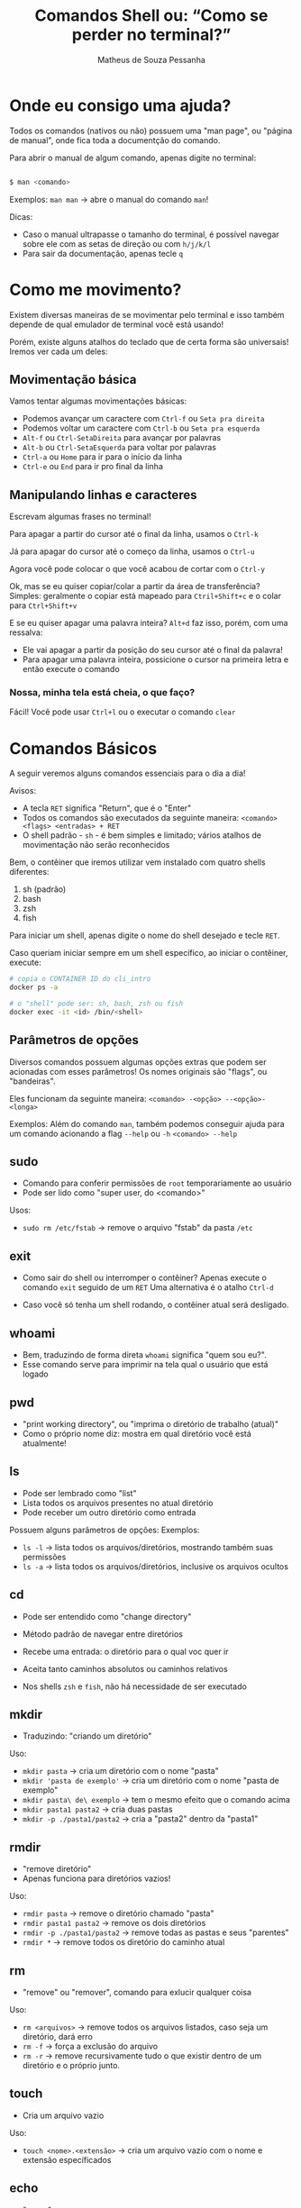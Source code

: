#+title: Comandos Shell ou: “Como se perder no terminal?”
#+author: Matheus de Souza Pessanha
#+email: 00119110328@pq.uenf.br

* Onde eu consigo uma ajuda?
Todos os comandos (nativos ou não) possuem uma "man page", ou "página de manual", onde fica toda a documentção do comando.

Para abrir o manual de algum comando, apenas digite no terminal:

#+begin_src bash

$ man <comando>

#+end_src

Exemplos:
~man man~ -> abre o manual do comando ~man~!

Dicas:
- Caso o manual ultrapasse o tamanho do terminal, é possível navegar sobre ele com as setas de direção ou com ~h/j/k/l~
- Para sair da documentação, apenas tecle ~q~
* Como me movimento?
Existem diversas maneiras de se movimentar pelo terminal e isso também depende de qual emulador de terminal você está usando!

Porém, existe alguns atalhos do teclado que de certa forma são universais! Iremos ver cada um deles:

** Movimentação básica
[[../imagens/basic_moves.gif]]

Vamos tentar algumas movimentações básicas:

- Podemos avançar um caractere com =Ctrl-f= ou =Seta pra direita=
- Podemos voltar um caractere com =Ctrl-b= ou =Seta pra esquerda=
- =Alt-f= ou =Ctrl-SetaDireita= para avançar por palavras
- =Alt-b= ou =Ctrl-SetaEsquerda= para voltar por palavras
- =Ctrl-a= ou =Home= para ir para o início da linha
- =Ctrl-e= ou =End= para ir pro final da linha

** Manipulando linhas e caracteres
Escrevam algumas frases no terminal!

Para apagar a partir do cursor até o final da linha, usamos o =Ctrl-k=

Já para apagar do cursor até o começo da linha, usamos o =Ctrl-u=

Agora você pode colocar o que você acabou de cortar com o =Ctrl-y=

Ok, mas se eu quiser copiar/colar a partir da área de transferência?
Simples: geralmente o copiar está mapeado para =Ctril+Shift+c= e o colar para =Ctrl+Shift+v=

E se eu quiser apagar uma palavra inteira? =Alt+d= faz isso, porém, com uma ressalva:
- Ele vai apagar a partir da posição do seu cursor até o final da palavra!
- Para apagar uma palavra inteira, possicione o cursor na primeira letra e então execute o comando

*** Nossa, minha tela está cheia, o que faço?
Fácil! Você pode usar =Ctrl+l= ou o executar o comando ~clear~

* Comandos Básicos
A seguir veremos alguns comandos essenciais para o dia a dia!

Avisos:
- A tecla =RET= significa "Return", que é o "Enter"
- Todos os comandos são executados da seguinte maneira: =<comando> <flags> <entradas> + RET=
- O shell padrão - ~sh~ - é bem simples e limitado; vários atalhos de movimentação não serão reconhecidos

Bem, o contêiner que iremos utilizar vem instalado com quatro shells diferentes:
1. sh (padrão)
2. bash
3. zsh
4. fish

Para iniciar um shell, apenas digite o nome do shell desejado e tecle =RET=.

Caso queriam iniciar sempre em um shell específico, ao iniciar o contêiner, execute:
#+begin_src bash
# copia o CONTAINER ID do cli_intro
docker ps -a

# o "shell" pode ser: sh, bash, zsh ou fish
docker exec -it <id> /bin/<shell>
#+end_src

** Parâmetros de opções
Diversos comandos possuem algumas opções extras que podem ser acionadas com esses parâmetros!
Os nomes originais são "flags", ou "bandeiras".

Eles funcionam da seguinte maneira:
=<comando> -<opção> --<opção>-<longa>=

Exemplos:
Além do comando =man=, também podemos conseguir ajuda para um comando acionando a flag =--help= ou =-h=
=<comando> --help=

** sudo
- Comando para conferir permissões de ~root~ temporariamente ao usuário
- Pode ser lido como "super user, do <comando>"

Usos:
- =sudo rm /etc/fstab= -> remove o arquivo "fstab" da pasta ~/etc~

** exit
- Como sair do shell ou interromper o contêiner?
  Apenas execute o comando =exit= seguido de um =RET=
  Uma alternativa é o atalho =Ctrl-d=

- Caso você só tenha um shell rodando, o contêiner atual será desligado.
** whoami
- Bem, traduzindo de forma direta ~whoami~ significa "quem sou eu?".
- Esse comando serve para imprimir na tela qual o usuário que está logado
** pwd
- "print working directory", ou "imprima o diretório de trabalho (atual)"
- Como o próprio nome diz: mostra em qual diretório você está atualmente!
** ls
- Pode ser lembrado como "list"
- Lista todos os arquivos presentes no atual diretório
- Pode receber um outro diretório como entrada

Possuem alguns parâmetros de opções:
Exemplos:
- =ls -l= -> lista todos os arquivos/diretórios, mostrando também suas permissões
- =ls -a= -> lista todos os arquivos/diretórios, inclusive os arquivos ocultos
** cd
- Pode ser entendido como "change directory"

- Método padrão de navegar entre diretórios
- Recebe uma entrada: o diretório para o qual voc quer ir
- Aceita tanto caminhos absolutos ou caminhos relativos
- Nos shells ~zsh~ e ~fish~, não há necessidade de ser executado
** mkdir
- Traduzindo: "criando um diretório"

Uso:
- =mkdir pasta= -> cria um diretório com o nome "pasta"
- =mkdir 'pasta de exemplo'= -> cria um diretório com o nome "pasta de exemplo"
- =mkdir pasta\ de\ exemplo= -> tem o mesmo efeito que o comando acima
- =mkdir pasta1 pasta2= -> cria duas pastas
- =mkdir -p ./pasta1/pasta2= -> cria a "pasta2" dentro da "pasta1"
** rmdir
- "remove diretório"
- Apenas funciona para diretórios vazios!

Uso:
- =rmdir pasta= -> remove o diretório chamado "pasta"
- =rmdir pasta1 pasta2= -> remove os dois diretórios
- =rmdir -p ./pasta1/pasta2= -> remove todas as pastas e seus "parentes"
- =rmdir *= -> remove todos os diretório do caminho atual
** rm
- "remove" ou "remover", comando para exlucir qualquer coisa

Uso:
- =rm <arquivos>= -> remove todos os arquivos listados, caso seja um diretório, dará erro
- =rm -f= -> força a exclusão do arquivo
- =rm -r= -> remove recursivamente tudo o que existir dentro de um diretório e o próprio junto.
** touch
- Cria um arquivo vazio

Uso:
- =touch <nome>.<extensão>= -> cria um arquivo vazio com o nome e extensão específicados
** echo
- "ecoar"
- Geralmente usamos ele para imprimir algum texto na tela ou redirecionar para um arquivo

Usos:
- =echo <entrada>= -> imprime na tela as entradas
- =echo <entrada> > <arquivo>= -> redireciona a STDOUT do ~echo~ para um arquivo
- =echo <entrada> >> <arquivo>= -> redireciona a STDOUT ~echo~ e adiona o conteúdo no final do arquivo
** cat
- "concatenate" ou "concatenção".
- Pode ser usado para mostrar o conteúdo de um ou vários arquivos!

Uso:
- =cat <arquivos>=
- =cat -n <arquivos>= -> mostra o número de cada linha do arquivo
- =cat -e <arquivos>= -> mostra um ~$~ em todo final de linha
** tac
- Possui a mesma função que o ~cat~, porém imprime as linhas na ordem inversa
** mv
- "move" ou "mover"
- Usado para mover arquivos ou diretórios de um caminho para o outro e também para renomear um arquivo/diretório

Usos:
- =mv <caminho-inicial> <caminho-destino>= -> move algo do "caminh-inicial" para o "caminho-destino"
- =mv pasta1 pasta2= -> renomeia "pasta1" para "pasta2"
** cp
- "copy" ou "copiar"
- Copia arquivos ou diretórios

Uso:
- =cp arquivo1 arquivo2 /home= -> copia os arquivos para a pasta ~/home~
- =cp -r . ..= -> copia o diretório atual, recursivamente para o diretório acima (parente)
** head
- "cabeça"
- Imprime na tela as primeiras partes de um arquivo!

Usos:
- =head <arquivo1> <arquivo2>= -> imprime as dez primerias linhas do "arquivo1" e "arquivo2" para a STDOUT
- =head -n 15 <arquivo>= -> imprime as quinze primeiras linhas de um arquivo
** tail
- "cauda"
- Imprime as últimas partes de um arquivo

Usos:
- =tail <arquivo1>= -> imprime as últimas dez linhas do "arquivo1"
- =tail -n 15 <arquivo1>= -> imprime as últimas quinze linhas do "arquivo1"
** sort
- "ordernação"
- Ordenar o conteúdo de um conjunto de linhas

Usos:
- =sort < arquivo.txt= -> orderna todas as linhas do arquivo
- Pode receber "Here Documents" também
  #+begin_src bash
  sort << EOF
  4
  3
  2
  1
  EOF
  #+end_src
** wc
- "word count", "contador de palavras"

Usos:
- =wc -n arquivo.txt= -> conta quantas palavras existem no arquivo
- =wc -l arquivo.txt= -> conta quantas quebras de linhas (~\n~) existem no arquivo
** uniq
- "único"
- retorna apenas uma ocorrência de itens repetidos

Usos:
- =uniq < arquivo.txt= -> remove todas as linhas duplicadas do arquivo
- Também aceita "Here Documents"
  #+begin_src bash
  uniq << EOF
  1
  1
  2
  2
  3
  3
  EOF
  #+end_src
* Comandos intermediários
** which
- Imprime o caminho para o executável do programa!

Usos:
- =which ls= -> mostra o caminho para o binário de ~ls~, nesse caso ~/usr/bin/ls~
** whereis
- Parecido com o ~which~, porém mostra todas as ocorrências relacionadas à um programa

Usos:
- =whereis ls= -> imprime todos os caminhos que possuem arquivos/binários relacionados ao programa ~ls~
** chmod
- Modifica as permissões de um arquivo ou diretório

Usos:
- =chmod +x *.sh= -> concede permissão de execução para todos os arquivos com a extensão ~.sh~, para o criador
  do arquivo, para o grupo o qual ele pertence e para todos os outros usuários
- =chmod g+rw *.txt= -> concede permissão de leitura e escrita para o grupo o qual o criador do arquivo pertence
- =chmod o-rw *.txt= -> remove as permissões de leitura e escrita de todos os demais usuários
** chown
- Modifica o detentor (criador) do arquivo e seu grupo

Usos:
- =chown <usuário>:<grupo> <arquivo>= -> transfere a propriedade do um arquivo para um usuário e um grupo
- =chown <usuário> -R <diretórios>= -> transfere a propriedade de um diretórios e todos seu conteúdo para um usuário
** top
- Veja quais processos estão sendo executados no sistema operacional

Uso: =top=
** ps
- Imprime na tela um resumo dos processos rodando

Uso: =ps=
** kill
- "mate"
- Para um processo dado um ~PID~

Usos:
- =kill 1343= -> para ou "mata" o processo com número "1343"
** killall
- "mate todos"
- Dado um programa, o sistema operacional irá parar todos os processos relacionados com esse programa

Usos:
- =killall picom= -> para todos os processos, ou "mata" o programa "picom"
** ping
- Comando para testar se existe conexão em um DNS/IP

Usos:
- =ping 8.8.8.8= -> "pinga", ou testa a conexão com o DNS do Google
** telnet
- Comando para interagir com o protocolo de rede "telnet"
- Pode ser usado para verificar se uma porta está recebendo conexão (está aberta)

Usos:
- =telnet 8.8.8.8 443= -> verifica se a porta ~443~ no DNS ~8.8.8.8~ está aberta
** curl
- "Transfer a URL"
- Transfere dados de uma URL, dado um protocolo de rede

Usos:
- =curl https://www.google.com= -> retorna a página ~HTML~ do Google
- =curl -H <header> <url>= -> faz uma requisição ~GET~ para a URL
- =curl -X POST -d <body> <url>= -> faz uma requisição ~POST~ com corpo para a url
** wget
- Um utilitário não interativo para baixar arquivos

Usos:
- =wget <url>= -> baixa o arquivo da URL e salva com o nome original
- =wget <url> > arquivo= -> baixa o arquivo e salva com o nome "arquivo"
** less
- Uma evolução do comando ~more~

Assim como o ~cat~ ele redireciona o conteúdo do arquivo para a STDOUT, porém,
se o arquivo for longo, ele cria um ambiente no qual é possível navegar desde
do começo do arquivo, usando as setas de direção.
** passwd
 - Comando para trocar a senha de um usuário. É executado apenas em modo interativo

Usos:
- =passwd= -> abre o prompt interativo para a troca de senha do usuário atual
- =passwd <usuário>= -> abre o prompt interativo para a troca de senha do usuário especificado
** chpasswd
- Outro comando para trocar a senha de um usuário, entretanto, não requer mode interativo
- Pode receber a senha e o usuário a partir da STDIN
- Boa opção para ser usada em contêineres ou para modificar diversos usuários ao mesmo tempo

Usos:
- =<usuário>:<senha> | chpasswd= -> troca a senha do "usuário" para "senha"
** usermod
- Modifica um usuário
- Pode ser usado para remover ou adicionar usuários à grupos

Usos:
- =sudo usermod -aG docker <usuário>= -> ~-a~ significa "append", ou "adicionar à" e ~-G~ significa a quais grupos.
Logo, esse comando adiciona o "usuário" ao grupo "docker"
** free
- Mostra o atual consumo de RAM

Usos:
- =free= -> imprime o uso da memória RAM
- =free -h= -> mostra de forma human-readable (humanamente legível) o consumo de RAM
** grep
- Procura por padrões em arquivos
- Aceita expressões regulares como entrada (Perl ou EERs)

Usos:
- =grep nix <arquivo>= -> procura pela ocorrência da palavra ~nix~ no arquivo
- =grep -n nix <arquivo>= -> além de realizar a busca, mostra o número da linha na qual exista o padrão
- =grep -i nix <arquivo>= -> versão "case-insensitive", ou seja, não diferencia letras maiúsculas das minúsculas

Como o grep suport expressões regulares, podemos ustilizar dessa forma:
- =grep x$ <arquivo>= -> procura por toda a ocorrência de "x" no final de uma palavra no arquivo
- =grep ^x <arquivo>= -> procura por palavras que começam com "x"
- =grep ^x.r$ <arquivo>= -> procura por apavras que começam com "x", tenham qualquer carectere na segunda posição e termine com "r"
** find
- Comando de busca geral
- Possui diversas "flags"

Uso geral: =find <diretório> <flags>=

Usos:
- =find . -name <nome>= -> procura no diretório atual, todos os arquivos/pastas com o nome especificado
- =find . -type d= -> procura por todos os arquivos no diretório atual que também sejam diretórios
- =find . -size <size>= -> procura por aquivos que tenham o tamnho especificado
- =find . -perm 777= -> procura por arquivos que possuam a permissão ~777~
- =find . -user <usuário>= -> procura por todos os arquivos pertencentes ao "usuário"
** su
- "substitute user", ou "substituir usuário"
- Comando para trocar de usuário pelo terminal

Usos:
- =su <usuário>= -> loga no usuário especificado
- =su -= -> atalho para logar na conta ~root~
** apt
- Gerenciador de pacotes de distros baseadas na distro Debian
- Geralmente necessita de privilégios de usuário ~root~
- "Advanced Package Tool", ou "Ferramenta de pacotes avançada"

Anteas de vermos os comandos:
1. o que é um repositório?
   - Um lugar (geralmente na internet), onde informção é guardada
2. o que é um pacote?
   - No mundo Linux, chamamos os programas que queremos instalar de "pacotes"
3. o que são dependências?
   - São pacotesd essenciais para que um outro pacote funcione corretamente

Exemplos:
- repositórios do ~github~, para guardar projetos e arquivos com o ~git~
- repositórios de distros Linux -> onde as comunidades/empresas que mantém a distro podem
disponibilizar os prgramas a serem instalados

*** atualizar
- =sudo apt update= -> atualiza a lista de repositórios
- =sudo apt upgrade= -> atualiza todo o sistema operacional
- =sudo apt full-upgrade= -> atualiza todo o sistema operacional e remove os pacotes não utilizados

*** informações
- =apt show <pacote>= -> informações detalhadas sobre o pacote
*** listagem
- =apt list= -> lista todos os pacotes instalados
- =apt list --upgradable= -> lista apenas os pacotes que possuem atualizações

*** pesquisas
- =apt search <name>= -> procura nos repositórios se o pacote existe

*** instalar
- =sudo apt install <pacote>= -> instala o pacote de forma interativa
- =sudo apt install -y <pacote>= -> instala o pacote de forma direta
*** desinstalar
- =sudo apt remove <pacote>= -> desinstala o pacote especificado, porém não remove as dependências
- =sudo apt autoremove= -> remove as dependências e pacotes que não são utilizados
** apt-cache
- Extensão do ~apt~
- Mostra as dependências opcionais e obrigatórias de um pacote

Usos:
- =apt-cache depends vim= -> mostra as dependências do pacote "vim"
** dpkg
- Utilitário para instalar pacotes ~.deb~

*** instalar
- =sudo dpkg -i <arquivo>.deb= -> instala o pacote ~.deb~ especificado
*** remover
- =sudo dpkg -r <pacote>= ->remove um pacote instalado via ~dpkg~
*** remover dependências
- =sudo dpkg -p <pacote>= -> remove todas as dependências de um pacote

* Referências
- Comandos básicos, Diolinux: https://www.youtube.com/watch?v=JEhVB4VHsTI&list=PLZsjaJhVZaxX9xCXhZDJnhFcIL4ncLjVj&index=6
- Tutorial básico, CanalTech: https://canaltech.com.br/linux/10-comandos-essenciais-do-linux/
- 35 comandos Linux, Hostinger: https://www.hostinger.com.br/tutoriais/comandos-linux#Comandos-Linux
- Comandos importantes, DevMedia: https://www.devmedia.com.br/comandos-importantes-linux/23893

